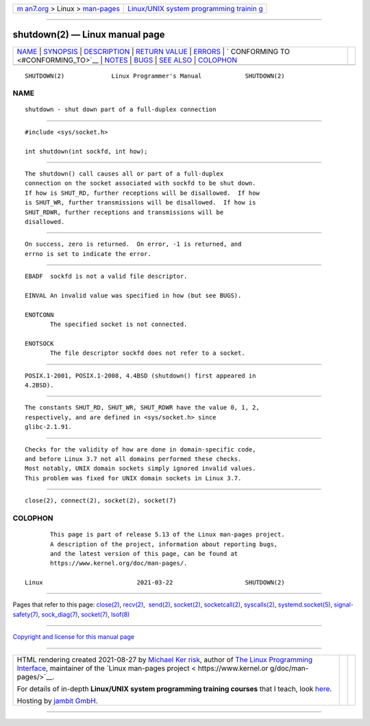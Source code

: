 .. container:: page-top

.. container:: nav-bar

   +----------------------------------+----------------------------------+
   | `m                               | `Linux/UNIX system programming   |
   | an7.org <../../../index.html>`__ | trainin                          |
   | > Linux >                        | g <http://man7.org/training/>`__ |
   | `man-pages <../index.html>`__    |                                  |
   +----------------------------------+----------------------------------+

--------------

shutdown(2) — Linux manual page
===============================

+-----------------------------------+-----------------------------------+
| `NAME <#NAME>`__ \|               |                                   |
| `SYNOPSIS <#SYNOPSIS>`__ \|       |                                   |
| `DESCRIPTION <#DESCRIPTION>`__ \| |                                   |
| `RETURN VALUE <#RETURN_VALUE>`__  |                                   |
| \| `ERRORS <#ERRORS>`__ \|        |                                   |
| `                                 |                                   |
| CONFORMING TO <#CONFORMING_TO>`__ |                                   |
| \| `NOTES <#NOTES>`__ \|          |                                   |
| `BUGS <#BUGS>`__ \|               |                                   |
| `SEE ALSO <#SEE_ALSO>`__ \|       |                                   |
| `COLOPHON <#COLOPHON>`__          |                                   |
+-----------------------------------+-----------------------------------+
| .. container:: man-search-box     |                                   |
+-----------------------------------+-----------------------------------+

::

   SHUTDOWN(2)             Linux Programmer's Manual            SHUTDOWN(2)

NAME
-------------------------------------------------

::

          shutdown - shut down part of a full-duplex connection


---------------------------------------------------------

::

          #include <sys/socket.h>

          int shutdown(int sockfd, int how);


---------------------------------------------------------------

::

          The shutdown() call causes all or part of a full-duplex
          connection on the socket associated with sockfd to be shut down.
          If how is SHUT_RD, further receptions will be disallowed.  If how
          is SHUT_WR, further transmissions will be disallowed.  If how is
          SHUT_RDWR, further receptions and transmissions will be
          disallowed.


-----------------------------------------------------------------

::

          On success, zero is returned.  On error, -1 is returned, and
          errno is set to indicate the error.


-----------------------------------------------------

::

          EBADF  sockfd is not a valid file descriptor.

          EINVAL An invalid value was specified in how (but see BUGS).

          ENOTCONN
                 The specified socket is not connected.

          ENOTSOCK
                 The file descriptor sockfd does not refer to a socket.


-------------------------------------------------------------------

::

          POSIX.1-2001, POSIX.1-2008, 4.4BSD (shutdown() first appeared in
          4.2BSD).


---------------------------------------------------

::

          The constants SHUT_RD, SHUT_WR, SHUT_RDWR have the value 0, 1, 2,
          respectively, and are defined in <sys/socket.h> since
          glibc-2.1.91.


-------------------------------------------------

::

          Checks for the validity of how are done in domain-specific code,
          and before Linux 3.7 not all domains performed these checks.
          Most notably, UNIX domain sockets simply ignored invalid values.
          This problem was fixed for UNIX domain sockets in Linux 3.7.


---------------------------------------------------------

::

          close(2), connect(2), socket(2), socket(7)

COLOPHON
---------------------------------------------------------

::

          This page is part of release 5.13 of the Linux man-pages project.
          A description of the project, information about reporting bugs,
          and the latest version of this page, can be found at
          https://www.kernel.org/doc/man-pages/.

   Linux                          2021-03-22                    SHUTDOWN(2)

--------------

Pages that refer to this page: `close(2) <../man2/close.2.html>`__, 
`recv(2) <../man2/recv.2.html>`__,  `send(2) <../man2/send.2.html>`__, 
`socket(2) <../man2/socket.2.html>`__, 
`socketcall(2) <../man2/socketcall.2.html>`__, 
`syscalls(2) <../man2/syscalls.2.html>`__, 
`systemd.socket(5) <../man5/systemd.socket.5.html>`__, 
`signal-safety(7) <../man7/signal-safety.7.html>`__, 
`sock_diag(7) <../man7/sock_diag.7.html>`__, 
`socket(7) <../man7/socket.7.html>`__, 
`lsof(8) <../man8/lsof.8.html>`__

--------------

`Copyright and license for this manual
page <../man2/shutdown.2.license.html>`__

--------------

.. container:: footer

   +-----------------------+-----------------------+-----------------------+
   | HTML rendering        |                       | |Cover of TLPI|       |
   | created 2021-08-27 by |                       |                       |
   | `Michael              |                       |                       |
   | Ker                   |                       |                       |
   | risk <https://man7.or |                       |                       |
   | g/mtk/index.html>`__, |                       |                       |
   | author of `The Linux  |                       |                       |
   | Programming           |                       |                       |
   | Interface <https:     |                       |                       |
   | //man7.org/tlpi/>`__, |                       |                       |
   | maintainer of the     |                       |                       |
   | `Linux man-pages      |                       |                       |
   | project <             |                       |                       |
   | https://www.kernel.or |                       |                       |
   | g/doc/man-pages/>`__. |                       |                       |
   |                       |                       |                       |
   | For details of        |                       |                       |
   | in-depth **Linux/UNIX |                       |                       |
   | system programming    |                       |                       |
   | training courses**    |                       |                       |
   | that I teach, look    |                       |                       |
   | `here <https://ma     |                       |                       |
   | n7.org/training/>`__. |                       |                       |
   |                       |                       |                       |
   | Hosting by `jambit    |                       |                       |
   | GmbH                  |                       |                       |
   | <https://www.jambit.c |                       |                       |
   | om/index_en.html>`__. |                       |                       |
   +-----------------------+-----------------------+-----------------------+

--------------

.. container:: statcounter

   |Web Analytics Made Easy - StatCounter|

.. |Cover of TLPI| image:: https://man7.org/tlpi/cover/TLPI-front-cover-vsmall.png
   :target: https://man7.org/tlpi/
.. |Web Analytics Made Easy - StatCounter| image:: https://c.statcounter.com/7422636/0/9b6714ff/1/
   :class: statcounter
   :target: https://statcounter.com/
